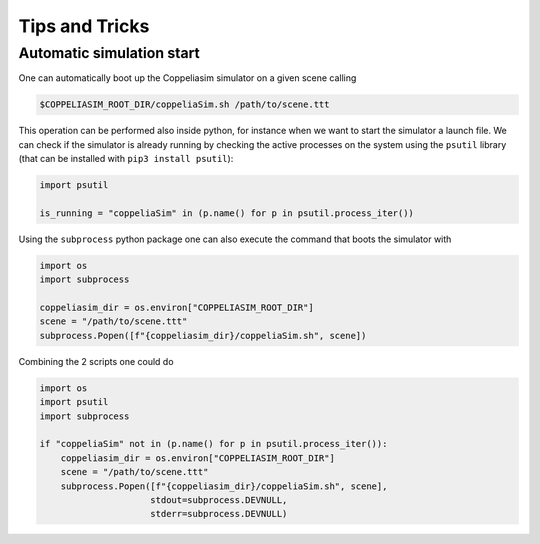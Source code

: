 Tips and Tricks
===============

Automatic simulation start
--------------------------

One can automatically boot up the Coppeliasim simulator on a given scene calling

.. code-block:: bash

   $COPPELIASIM_ROOT_DIR/coppeliaSim.sh /path/to/scene.ttt

This operation can be performed also inside python, for instance when we want to start
the simulator a launch file.
We can check if the simulator is already running by checking the active processes on the
system using the ``psutil`` library (that can be installed with ``pip3 install psutil``):

.. code-block:: python

   import psutil

   is_running = "coppeliaSim" in (p.name() for p in psutil.process_iter())

Using the ``subprocess`` python package one can also execute the command that boots the
simulator with

.. code-block:: python

   import os
   import subprocess

   coppeliasim_dir = os.environ["COPPELIASIM_ROOT_DIR"]
   scene = "/path/to/scene.ttt"
   subprocess.Popen([f"{coppeliasim_dir}/coppeliaSim.sh", scene])

Combining the 2 scripts one could do

.. code-block:: python

   import os
   import psutil
   import subprocess

   if "coppeliaSim" not in (p.name() for p in psutil.process_iter()):
       coppeliasim_dir = os.environ["COPPELIASIM_ROOT_DIR"]
       scene = "/path/to/scene.ttt"
       subprocess.Popen([f"{coppeliasim_dir}/coppeliaSim.sh", scene],
                        stdout=subprocess.DEVNULL,
                        stderr=subprocess.DEVNULL)
